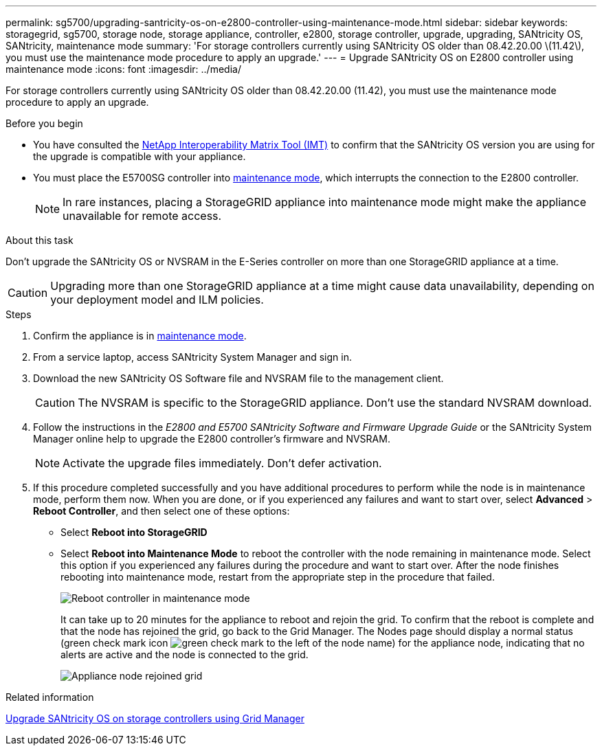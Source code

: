 ---
permalink: sg5700/upgrading-santricity-os-on-e2800-controller-using-maintenance-mode.html
sidebar: sidebar
keywords: storagegrid, sg5700, storage node, storage appliance, controller, e2800, storage controller, upgrade, upgrading, SANtricity OS, SANtricity, maintenance mode
summary: 'For storage controllers currently using SANtricity OS older than 08.42.20.00 \(11.42\), you must use the maintenance mode procedure to apply an upgrade.'
---
= Upgrade SANtricity OS on E2800 controller using maintenance mode
:icons: font
:imagesdir: ../media/

[.lead]
For storage controllers currently using SANtricity OS older than 08.42.20.00 (11.42), you must use the maintenance mode procedure to apply an upgrade.

.Before you begin

* You have consulted the https://imt.netapp.com/matrix/#welcome[NetApp Interoperability Matrix Tool (IMT)^] to confirm that the SANtricity OS version you are using for the upgrade is compatible with your appliance.
* You must place the E5700SG controller into link:../commonhardware/placing-appliance-into-maintenance-mode.html[maintenance mode], which interrupts the connection to the E2800 controller.
+

NOTE: In rare instances, placing a StorageGRID appliance into maintenance mode might make the appliance unavailable for remote access.

.About this task

Don't upgrade the SANtricity OS or NVSRAM in the E-Series controller on more than one StorageGRID appliance at a time.

CAUTION: Upgrading more than one StorageGRID appliance at a time might cause data unavailability, depending on your deployment model and ILM policies.

.Steps

. Confirm the appliance is in link:../commonhardware/placing-appliance-into-maintenance-mode.html[maintenance mode].

. From a service laptop, access SANtricity System Manager and sign in.
. Download the new SANtricity OS Software file and NVSRAM file to the management client.
+
CAUTION: The NVSRAM is specific to the StorageGRID appliance. Don't use the standard NVSRAM download.

. Follow the instructions in the _E2800 and E5700 SANtricity Software and Firmware Upgrade Guide_ or the SANtricity System Manager online help to upgrade the E2800 controller's firmware and NVSRAM.
+
NOTE: Activate the upgrade files immediately. Don't defer activation.

. If this procedure completed successfully and you have additional procedures to perform while the node is in maintenance mode, perform them now. When you are done, or if you experienced any failures and want to start over, select *Advanced* > *Reboot Controller*, and then select one of these options:

+
* Select *Reboot into StorageGRID*
+
* Select *Reboot into Maintenance Mode* to reboot the controller with the node remaining in maintenance mode.  Select this option if you experienced any failures during the procedure and want to start over.  After the node finishes rebooting into maintenance mode, restart from the appropriate step in the procedure that failed.
+
image::../media/reboot_controller_from_maintenance_mode.png[Reboot controller in maintenance mode]
+
It can take up to 20 minutes for the appliance to reboot and rejoin the grid. To confirm that the reboot is complete and that the node has rejoined the grid, go back to the Grid Manager. The Nodes page should display a normal status (green check mark icon image:../media/icon_alert_green_checkmark.png[green check mark] to the left of the node name) for the appliance node, indicating that no alerts are active and the node is connected to the grid.
+
image::../media/nodes_menu.png[Appliance node rejoined grid]

.Related information

link:upgrading-santricity-os-on-storage-controllers-using-grid-manager-sg5700.html[Upgrade SANtricity OS on storage controllers using Grid Manager]
